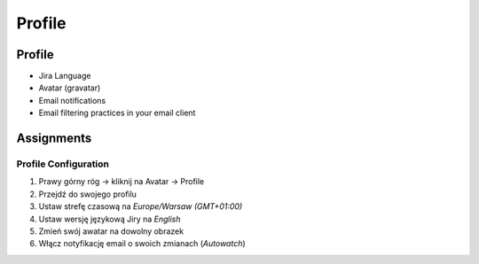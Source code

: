*******
Profile
*******


Profile
=======
* Jira Language
* Avatar (gravatar)
* Email notifications
* Email filtering practices in your email client


Assignments
===========

Profile Configuration
---------------------
#. Prawy górny róg -> kliknij na Avatar -> Profile
#. Przejdź do swojego profilu
#. Ustaw strefę czasową na `Europe/Warsaw (GMT+01:00)`
#. Ustaw wersję językową Jiry na `English`
#. Zmień swój awatar na dowolny obrazek
#. Włącz notyfikację email o swoich zmianach (`Autowatch`)
